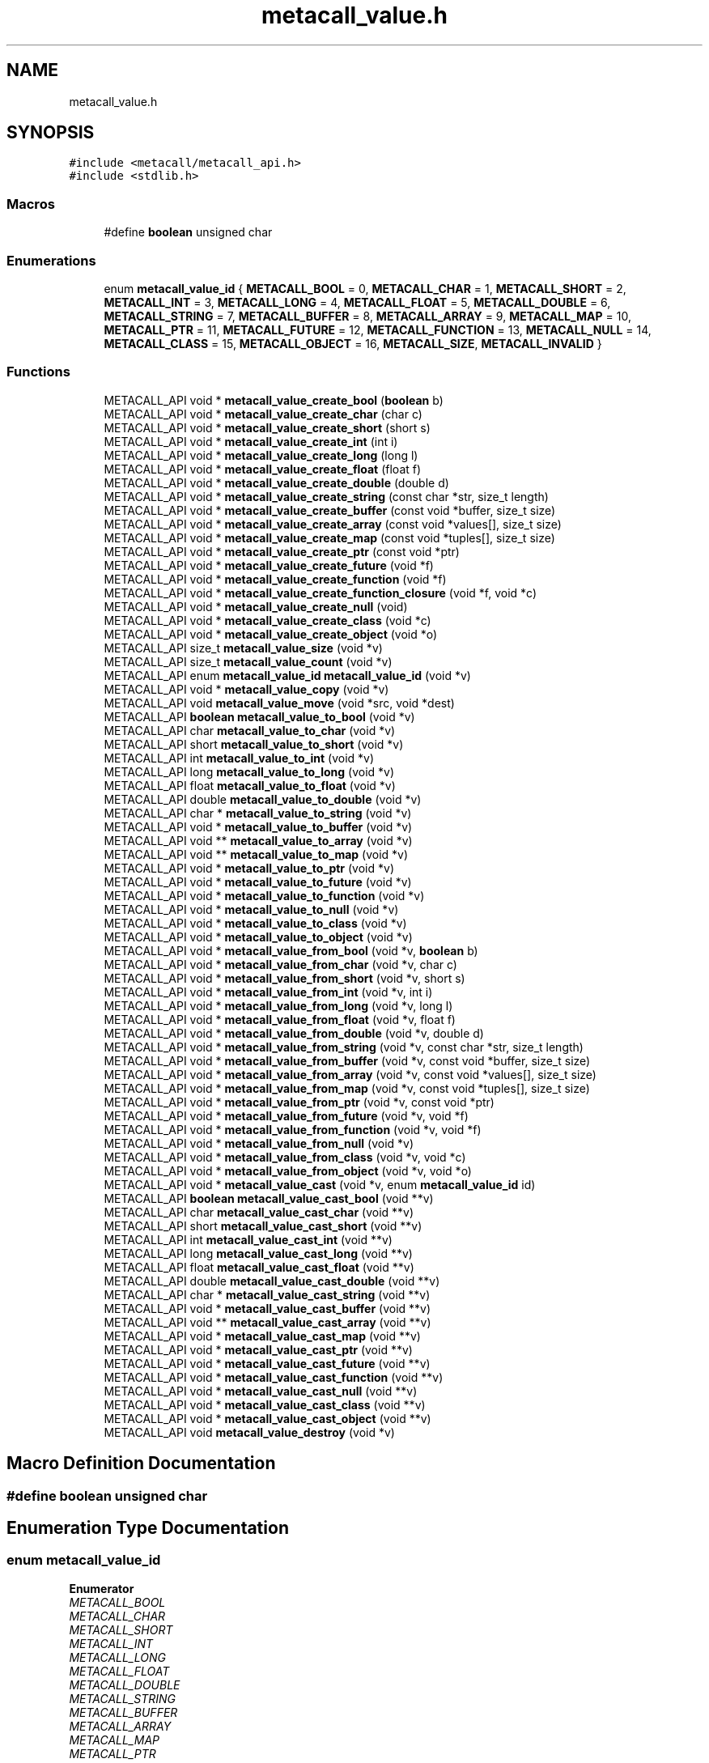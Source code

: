 .TH "metacall_value.h" 3 "Mon Jun 28 2021" "Version 0.1.0.e6cda9765a88" "MetaCall" \" -*- nroff -*-
.ad l
.nh
.SH NAME
metacall_value.h
.SH SYNOPSIS
.br
.PP
\fC#include <metacall/metacall_api\&.h>\fP
.br
\fC#include <stdlib\&.h>\fP
.br

.SS "Macros"

.in +1c
.ti -1c
.RI "#define \fBboolean\fP   unsigned char"
.br
.in -1c
.SS "Enumerations"

.in +1c
.ti -1c
.RI "enum \fBmetacall_value_id\fP { \fBMETACALL_BOOL\fP = 0, \fBMETACALL_CHAR\fP = 1, \fBMETACALL_SHORT\fP = 2, \fBMETACALL_INT\fP = 3, \fBMETACALL_LONG\fP = 4, \fBMETACALL_FLOAT\fP = 5, \fBMETACALL_DOUBLE\fP = 6, \fBMETACALL_STRING\fP = 7, \fBMETACALL_BUFFER\fP = 8, \fBMETACALL_ARRAY\fP = 9, \fBMETACALL_MAP\fP = 10, \fBMETACALL_PTR\fP = 11, \fBMETACALL_FUTURE\fP = 12, \fBMETACALL_FUNCTION\fP = 13, \fBMETACALL_NULL\fP = 14, \fBMETACALL_CLASS\fP = 15, \fBMETACALL_OBJECT\fP = 16, \fBMETACALL_SIZE\fP, \fBMETACALL_INVALID\fP }"
.br
.in -1c
.SS "Functions"

.in +1c
.ti -1c
.RI "METACALL_API void * \fBmetacall_value_create_bool\fP (\fBboolean\fP b)"
.br
.ti -1c
.RI "METACALL_API void * \fBmetacall_value_create_char\fP (char c)"
.br
.ti -1c
.RI "METACALL_API void * \fBmetacall_value_create_short\fP (short s)"
.br
.ti -1c
.RI "METACALL_API void * \fBmetacall_value_create_int\fP (int i)"
.br
.ti -1c
.RI "METACALL_API void * \fBmetacall_value_create_long\fP (long l)"
.br
.ti -1c
.RI "METACALL_API void * \fBmetacall_value_create_float\fP (float f)"
.br
.ti -1c
.RI "METACALL_API void * \fBmetacall_value_create_double\fP (double d)"
.br
.ti -1c
.RI "METACALL_API void * \fBmetacall_value_create_string\fP (const char *str, size_t length)"
.br
.ti -1c
.RI "METACALL_API void * \fBmetacall_value_create_buffer\fP (const void *buffer, size_t size)"
.br
.ti -1c
.RI "METACALL_API void * \fBmetacall_value_create_array\fP (const void *values[], size_t size)"
.br
.ti -1c
.RI "METACALL_API void * \fBmetacall_value_create_map\fP (const void *tuples[], size_t size)"
.br
.ti -1c
.RI "METACALL_API void * \fBmetacall_value_create_ptr\fP (const void *ptr)"
.br
.ti -1c
.RI "METACALL_API void * \fBmetacall_value_create_future\fP (void *f)"
.br
.ti -1c
.RI "METACALL_API void * \fBmetacall_value_create_function\fP (void *f)"
.br
.ti -1c
.RI "METACALL_API void * \fBmetacall_value_create_function_closure\fP (void *f, void *c)"
.br
.ti -1c
.RI "METACALL_API void * \fBmetacall_value_create_null\fP (void)"
.br
.ti -1c
.RI "METACALL_API void * \fBmetacall_value_create_class\fP (void *c)"
.br
.ti -1c
.RI "METACALL_API void * \fBmetacall_value_create_object\fP (void *o)"
.br
.ti -1c
.RI "METACALL_API size_t \fBmetacall_value_size\fP (void *v)"
.br
.ti -1c
.RI "METACALL_API size_t \fBmetacall_value_count\fP (void *v)"
.br
.ti -1c
.RI "METACALL_API enum \fBmetacall_value_id\fP \fBmetacall_value_id\fP (void *v)"
.br
.ti -1c
.RI "METACALL_API void * \fBmetacall_value_copy\fP (void *v)"
.br
.ti -1c
.RI "METACALL_API void \fBmetacall_value_move\fP (void *src, void *dest)"
.br
.ti -1c
.RI "METACALL_API \fBboolean\fP \fBmetacall_value_to_bool\fP (void *v)"
.br
.ti -1c
.RI "METACALL_API char \fBmetacall_value_to_char\fP (void *v)"
.br
.ti -1c
.RI "METACALL_API short \fBmetacall_value_to_short\fP (void *v)"
.br
.ti -1c
.RI "METACALL_API int \fBmetacall_value_to_int\fP (void *v)"
.br
.ti -1c
.RI "METACALL_API long \fBmetacall_value_to_long\fP (void *v)"
.br
.ti -1c
.RI "METACALL_API float \fBmetacall_value_to_float\fP (void *v)"
.br
.ti -1c
.RI "METACALL_API double \fBmetacall_value_to_double\fP (void *v)"
.br
.ti -1c
.RI "METACALL_API char * \fBmetacall_value_to_string\fP (void *v)"
.br
.ti -1c
.RI "METACALL_API void * \fBmetacall_value_to_buffer\fP (void *v)"
.br
.ti -1c
.RI "METACALL_API void ** \fBmetacall_value_to_array\fP (void *v)"
.br
.ti -1c
.RI "METACALL_API void ** \fBmetacall_value_to_map\fP (void *v)"
.br
.ti -1c
.RI "METACALL_API void * \fBmetacall_value_to_ptr\fP (void *v)"
.br
.ti -1c
.RI "METACALL_API void * \fBmetacall_value_to_future\fP (void *v)"
.br
.ti -1c
.RI "METACALL_API void * \fBmetacall_value_to_function\fP (void *v)"
.br
.ti -1c
.RI "METACALL_API void * \fBmetacall_value_to_null\fP (void *v)"
.br
.ti -1c
.RI "METACALL_API void * \fBmetacall_value_to_class\fP (void *v)"
.br
.ti -1c
.RI "METACALL_API void * \fBmetacall_value_to_object\fP (void *v)"
.br
.ti -1c
.RI "METACALL_API void * \fBmetacall_value_from_bool\fP (void *v, \fBboolean\fP b)"
.br
.ti -1c
.RI "METACALL_API void * \fBmetacall_value_from_char\fP (void *v, char c)"
.br
.ti -1c
.RI "METACALL_API void * \fBmetacall_value_from_short\fP (void *v, short s)"
.br
.ti -1c
.RI "METACALL_API void * \fBmetacall_value_from_int\fP (void *v, int i)"
.br
.ti -1c
.RI "METACALL_API void * \fBmetacall_value_from_long\fP (void *v, long l)"
.br
.ti -1c
.RI "METACALL_API void * \fBmetacall_value_from_float\fP (void *v, float f)"
.br
.ti -1c
.RI "METACALL_API void * \fBmetacall_value_from_double\fP (void *v, double d)"
.br
.ti -1c
.RI "METACALL_API void * \fBmetacall_value_from_string\fP (void *v, const char *str, size_t length)"
.br
.ti -1c
.RI "METACALL_API void * \fBmetacall_value_from_buffer\fP (void *v, const void *buffer, size_t size)"
.br
.ti -1c
.RI "METACALL_API void * \fBmetacall_value_from_array\fP (void *v, const void *values[], size_t size)"
.br
.ti -1c
.RI "METACALL_API void * \fBmetacall_value_from_map\fP (void *v, const void *tuples[], size_t size)"
.br
.ti -1c
.RI "METACALL_API void * \fBmetacall_value_from_ptr\fP (void *v, const void *ptr)"
.br
.ti -1c
.RI "METACALL_API void * \fBmetacall_value_from_future\fP (void *v, void *f)"
.br
.ti -1c
.RI "METACALL_API void * \fBmetacall_value_from_function\fP (void *v, void *f)"
.br
.ti -1c
.RI "METACALL_API void * \fBmetacall_value_from_null\fP (void *v)"
.br
.ti -1c
.RI "METACALL_API void * \fBmetacall_value_from_class\fP (void *v, void *c)"
.br
.ti -1c
.RI "METACALL_API void * \fBmetacall_value_from_object\fP (void *v, void *o)"
.br
.ti -1c
.RI "METACALL_API void * \fBmetacall_value_cast\fP (void *v, enum \fBmetacall_value_id\fP id)"
.br
.ti -1c
.RI "METACALL_API \fBboolean\fP \fBmetacall_value_cast_bool\fP (void **v)"
.br
.ti -1c
.RI "METACALL_API char \fBmetacall_value_cast_char\fP (void **v)"
.br
.ti -1c
.RI "METACALL_API short \fBmetacall_value_cast_short\fP (void **v)"
.br
.ti -1c
.RI "METACALL_API int \fBmetacall_value_cast_int\fP (void **v)"
.br
.ti -1c
.RI "METACALL_API long \fBmetacall_value_cast_long\fP (void **v)"
.br
.ti -1c
.RI "METACALL_API float \fBmetacall_value_cast_float\fP (void **v)"
.br
.ti -1c
.RI "METACALL_API double \fBmetacall_value_cast_double\fP (void **v)"
.br
.ti -1c
.RI "METACALL_API char * \fBmetacall_value_cast_string\fP (void **v)"
.br
.ti -1c
.RI "METACALL_API void * \fBmetacall_value_cast_buffer\fP (void **v)"
.br
.ti -1c
.RI "METACALL_API void ** \fBmetacall_value_cast_array\fP (void **v)"
.br
.ti -1c
.RI "METACALL_API void * \fBmetacall_value_cast_map\fP (void **v)"
.br
.ti -1c
.RI "METACALL_API void * \fBmetacall_value_cast_ptr\fP (void **v)"
.br
.ti -1c
.RI "METACALL_API void * \fBmetacall_value_cast_future\fP (void **v)"
.br
.ti -1c
.RI "METACALL_API void * \fBmetacall_value_cast_function\fP (void **v)"
.br
.ti -1c
.RI "METACALL_API void * \fBmetacall_value_cast_null\fP (void **v)"
.br
.ti -1c
.RI "METACALL_API void * \fBmetacall_value_cast_class\fP (void **v)"
.br
.ti -1c
.RI "METACALL_API void * \fBmetacall_value_cast_object\fP (void **v)"
.br
.ti -1c
.RI "METACALL_API void \fBmetacall_value_destroy\fP (void *v)"
.br
.in -1c
.SH "Macro Definition Documentation"
.PP 
.SS "#define boolean   unsigned char"

.SH "Enumeration Type Documentation"
.PP 
.SS "enum \fBmetacall_value_id\fP"

.PP
\fBEnumerator\fP
.in +1c
.TP
\fB\fIMETACALL_BOOL \fP\fP
.TP
\fB\fIMETACALL_CHAR \fP\fP
.TP
\fB\fIMETACALL_SHORT \fP\fP
.TP
\fB\fIMETACALL_INT \fP\fP
.TP
\fB\fIMETACALL_LONG \fP\fP
.TP
\fB\fIMETACALL_FLOAT \fP\fP
.TP
\fB\fIMETACALL_DOUBLE \fP\fP
.TP
\fB\fIMETACALL_STRING \fP\fP
.TP
\fB\fIMETACALL_BUFFER \fP\fP
.TP
\fB\fIMETACALL_ARRAY \fP\fP
.TP
\fB\fIMETACALL_MAP \fP\fP
.TP
\fB\fIMETACALL_PTR \fP\fP
.TP
\fB\fIMETACALL_FUTURE \fP\fP
.TP
\fB\fIMETACALL_FUNCTION \fP\fP
.TP
\fB\fIMETACALL_NULL \fP\fP
.TP
\fB\fIMETACALL_CLASS \fP\fP
.TP
\fB\fIMETACALL_OBJECT \fP\fP
.TP
\fB\fIMETACALL_SIZE \fP\fP
.TP
\fB\fIMETACALL_INVALID \fP\fP
.SH "Function Documentation"
.PP 
.SS "METACALL_API void* metacall_value_create_bool (\fBboolean\fP b)"

.PP
Create a value from boolean \fB\fP\&. 
.PP
\fBParameters\fP
.RS 4
\fIb\fP Boolean will be copied into value
.RE
.PP
\fBReturns\fP
.RS 4
Pointer to value if success, null otherwhise 
.RE
.PP

.SS "METACALL_API void* metacall_value_create_char (char c)"

.PP
Create a value from char \fC\fP\&. 
.PP
\fBParameters\fP
.RS 4
\fIc\fP Character will be copied into value
.RE
.PP
\fBReturns\fP
.RS 4
Pointer to value if success, null otherwhise 
.RE
.PP

.SS "METACALL_API void* metacall_value_create_short (short s)"

.PP
Create a value from short @s\&. 
.PP
\fBParameters\fP
.RS 4
\fIs\fP Short will be copied into value
.RE
.PP
\fBReturns\fP
.RS 4
Pointer to value if success, null otherwhise 
.RE
.PP

.SS "METACALL_API void* metacall_value_create_int (int i)"

.PP
Create a value from integer @i\&. 
.PP
\fBParameters\fP
.RS 4
\fIi\fP Integer will be copied into value
.RE
.PP
\fBReturns\fP
.RS 4
Pointer to value if success, null otherwhise 
.RE
.PP

.SS "METACALL_API void* metacall_value_create_long (long l)"

.PP
Create a value from long @l\&. 
.PP
\fBParameters\fP
.RS 4
\fIl\fP Long integer will be copied into value
.RE
.PP
\fBReturns\fP
.RS 4
Pointer to value if success, null otherwhise 
.RE
.PP

.SS "METACALL_API void* metacall_value_create_float (float f)"

.PP
Create a value from single precision floating point number @f\&. 
.PP
\fBParameters\fP
.RS 4
\fIf\fP Float will be copied into value
.RE
.PP
\fBReturns\fP
.RS 4
Pointer to value if success, null otherwhise 
.RE
.PP

.SS "METACALL_API void* metacall_value_create_double (double d)"

.PP
Create a value from double precision floating point number @d\&. 
.PP
\fBParameters\fP
.RS 4
\fId\fP Double will be copied into value
.RE
.PP
\fBReturns\fP
.RS 4
Pointer to value if success, null otherwhise 
.RE
.PP

.SS "METACALL_API void* metacall_value_create_string (const char * str, size_t length)"

.PP
Create a value from a C string @str\&. 
.PP
\fBParameters\fP
.RS 4
\fIstr\fP Constant string will be copied into value (needs to be null terminated)
.br
\fIlength\fP Length of the constant string
.RE
.PP
\fBReturns\fP
.RS 4
Pointer to value if success, null otherwhise 
.RE
.PP

.SS "METACALL_API void* metacall_value_create_buffer (const void * buffer, size_t size)"

.PP
Create a value buffer from array @buffer\&. 
.PP
\fBParameters\fP
.RS 4
\fIbuffer\fP Constant memory block will be copied into value array
.br
\fIsize\fP Size in bytes of data contained in the array
.RE
.PP
\fBReturns\fP
.RS 4
Pointer to value if success, null otherwhise 
.RE
.PP

.SS "METACALL_API void* metacall_value_create_array (const void * values[], size_t size)"

.PP
Create a value array from array of values @values\&. 
.PP
\fBParameters\fP
.RS 4
\fIvalues\fP Constant array of values will be copied into value list
.br
\fIsize\fP Number of elements contained in the array
.RE
.PP
\fBReturns\fP
.RS 4
Pointer to value if success, null otherwhise 
.RE
.PP

.SS "METACALL_API void* metacall_value_create_map (const void * tuples[], size_t size)"

.PP
Create a value map from array of tuples @map\&. 
.PP
\fBParameters\fP
.RS 4
\fItuples\fP Constant array of tuples will be copied into value map
.br
\fIsize\fP Number of elements contained in the map
.RE
.PP
\fBReturns\fP
.RS 4
Pointer to value if success, null otherwhise 
.RE
.PP

.SS "METACALL_API void* metacall_value_create_ptr (const void * ptr)"

.PP
Create a value from pointer @ptr\&. 
.PP
\fBParameters\fP
.RS 4
\fIptr\fP Pointer to constant data will be copied into value
.RE
.PP
\fBReturns\fP
.RS 4
Pointer to value if success, null otherwhise 
.RE
.PP

.SS "METACALL_API void* metacall_value_create_future (void * f)"

.PP
Create a value from future @f\&. 
.PP
\fBParameters\fP
.RS 4
\fIf\fP Pointer to constant data will be copied into value
.RE
.PP
\fBReturns\fP
.RS 4
Pointer to value if success, null otherwhise 
.RE
.PP

.SS "METACALL_API void* metacall_value_create_function (void * f)"

.PP
Create a value from function @f\&. 
.PP
\fBParameters\fP
.RS 4
\fIf\fP Pointer to constant data will be copied into value
.RE
.PP
\fBReturns\fP
.RS 4
Pointer to value if success, null otherwhise 
.RE
.PP

.SS "METACALL_API void* metacall_value_create_function_closure (void * f, void * c)"

.PP
Create a value from function @f binding a closure \fCto\fP it\&. 
.PP
\fBParameters\fP
.RS 4
\fIf\fP Pointer to constant data will be copied into value
.br
\fIc\fP Pointer to closure that will be binded into function @f
.RE
.PP
\fBReturns\fP
.RS 4
Pointer to value if success, null otherwhise 
.RE
.PP

.SS "METACALL_API void* metacall_value_create_null (void)"

.PP
Create a value of type null\&. 
.PP
\fBReturns\fP
.RS 4
Pointer to value if success, null otherwhise 
.RE
.PP

.SS "METACALL_API void* metacall_value_create_class (void * c)"

.PP
Create a value from class \fC\fP\&. 
.PP
\fBParameters\fP
.RS 4
\fIc\fP Pointer to constant data will be copied into value
.RE
.PP
\fBReturns\fP
.RS 4
Pointer to value if success, null otherwhise 
.RE
.PP

.SS "METACALL_API void* metacall_value_create_object (void * o)"

.PP
Create a value from object @o\&. 
.PP
\fBParameters\fP
.RS 4
\fIo\fP Pointer to constant data will be copied into value
.RE
.PP
\fBReturns\fP
.RS 4
Pointer to value if success, null otherwhise 
.RE
.PP

.SS "METACALL_API size_t metacall_value_size (void * v)"

.PP
Returns the size of the value\&. 
.PP
\fBParameters\fP
.RS 4
\fIv\fP Reference to the value
.RE
.PP
\fBReturns\fP
.RS 4
Size in bytes of the value 
.RE
.PP

.SS "METACALL_API size_t metacall_value_count (void * v)"

.PP
Returns the amount of values this value contains\&. 
.PP
\fBParameters\fP
.RS 4
\fIv\fP Reference to the value
.RE
.PP
\fBReturns\fP
.RS 4
Number of values @v represents 
.RE
.PP

.SS "METACALL_API enum \fBmetacall_value_id\fP \fBmetacall_value_id\fP (void * v)"

.PP
Provide type id of value\&. 
.PP
\fBParameters\fP
.RS 4
\fIv\fP Reference to the value
.RE
.PP
\fBReturns\fP
.RS 4
Return type id assigned to value 
.RE
.PP

.SS "METACALL_API void* metacall_value_copy (void * v)"

.PP
Deep copies the value @v, the result copy resets the reference counter and ownership, including the finalizer\&. 
.PP
\fBParameters\fP
.RS 4
\fIv\fP Reference to the value to be copied
.RE
.PP
\fBReturns\fP
.RS 4
Copy of the value @v on success, null otherwhise 
.RE
.PP

.SS "METACALL_API void metacall_value_move (void * src, void * dest)"

.PP
Copies the ownership from @src to @dst, including the finalizer, and resets the owner and finalizer of @src\&. 
.PP
\fBParameters\fP
.RS 4
\fIsrc\fP Source value which will lose the ownership
.br
\fIdst\fP Destination value which will recieve the ownership 
.RE
.PP

.SS "METACALL_API \fBboolean\fP metacall_value_to_bool (void * v)"

.PP
Convert value @v to boolean\&. 
.PP
\fBParameters\fP
.RS 4
\fIv\fP Reference to the value
.RE
.PP
\fBReturns\fP
.RS 4
Value converted to boolean 
.RE
.PP

.SS "METACALL_API char metacall_value_to_char (void * v)"

.PP
Convert value @v to char\&. 
.PP
\fBParameters\fP
.RS 4
\fIv\fP Reference to the value
.RE
.PP
\fBReturns\fP
.RS 4
Value converted to char 
.RE
.PP

.SS "METACALL_API short metacall_value_to_short (void * v)"

.PP
Convert value @v to short\&. 
.PP
\fBParameters\fP
.RS 4
\fIv\fP Reference to the value
.RE
.PP
\fBReturns\fP
.RS 4
Value converted to short 
.RE
.PP

.SS "METACALL_API int metacall_value_to_int (void * v)"

.PP
Convert value @v to integer\&. 
.PP
\fBParameters\fP
.RS 4
\fIv\fP Reference to the value
.RE
.PP
\fBReturns\fP
.RS 4
Value converted to integer 
.RE
.PP

.SS "METACALL_API long metacall_value_to_long (void * v)"

.PP
Convert value @v to long integer\&. 
.PP
\fBParameters\fP
.RS 4
\fIv\fP Reference to the value
.RE
.PP
\fBReturns\fP
.RS 4
Value converted to long integer 
.RE
.PP

.SS "METACALL_API float metacall_value_to_float (void * v)"

.PP
Convert value @v to single precision floating point\&. 
.PP
\fBParameters\fP
.RS 4
\fIv\fP Reference to the value
.RE
.PP
\fBReturns\fP
.RS 4
Value converted to float 
.RE
.PP

.SS "METACALL_API double metacall_value_to_double (void * v)"

.PP
Convert value @v to double precision floating point\&. 
.PP
\fBParameters\fP
.RS 4
\fIv\fP Reference to the value
.RE
.PP
\fBReturns\fP
.RS 4
Value converted to dobule 
.RE
.PP

.SS "METACALL_API char* metacall_value_to_string (void * v)"

.PP
Convert value @v to string\&. 
.PP
\fBParameters\fP
.RS 4
\fIv\fP Reference to the value
.RE
.PP
\fBReturns\fP
.RS 4
Value converted to C string (null terminated) 
.RE
.PP

.SS "METACALL_API void* metacall_value_to_buffer (void * v)"

.PP
Convert value @v to buffer\&. 
.PP
\fBParameters\fP
.RS 4
\fIv\fP Reference to the value
.RE
.PP
\fBReturns\fP
.RS 4
Value converted to memory block 
.RE
.PP

.SS "METACALL_API void** metacall_value_to_array (void * v)"

.PP
Convert value @v to array of values\&. 
.PP
\fBParameters\fP
.RS 4
\fIv\fP Reference to the value
.RE
.PP
\fBReturns\fP
.RS 4
Value converted to array of values 
.RE
.PP

.SS "METACALL_API void** metacall_value_to_map (void * v)"

.PP
Convert value @v to map\&. 
.PP
\fBParameters\fP
.RS 4
\fIv\fP Reference to the value
.RE
.PP
\fBReturns\fP
.RS 4
Value converted to map (array of tuples (array of values)) 
.RE
.PP

.SS "METACALL_API void* metacall_value_to_ptr (void * v)"

.PP
Convert value @v to pointer\&. 
.PP
\fBParameters\fP
.RS 4
\fIv\fP Reference to the value
.RE
.PP
\fBReturns\fP
.RS 4
Value converted to pointer 
.RE
.PP

.SS "METACALL_API void* metacall_value_to_future (void * v)"

.PP
Convert value @v to future\&. 
.PP
\fBParameters\fP
.RS 4
\fIv\fP Reference to the value
.RE
.PP
\fBReturns\fP
.RS 4
Value converted to future 
.RE
.PP

.SS "METACALL_API void* metacall_value_to_function (void * v)"

.PP
Convert value @v to function\&. 
.PP
\fBParameters\fP
.RS 4
\fIv\fP Reference to the value
.RE
.PP
\fBReturns\fP
.RS 4
Value converted to function 
.RE
.PP

.SS "METACALL_API void* metacall_value_to_null (void * v)"

.PP
Convert value @v to null\&. 
.PP
\fBParameters\fP
.RS 4
\fIv\fP Reference to the value
.RE
.PP
\fBReturns\fP
.RS 4
Value converted to null 
.RE
.PP

.SS "METACALL_API void* metacall_value_to_class (void * v)"

.PP
Convert value @v to class\&. 
.PP
\fBParameters\fP
.RS 4
\fIv\fP Reference to the value
.RE
.PP
\fBReturns\fP
.RS 4
Value converted to class 
.RE
.PP

.SS "METACALL_API void* metacall_value_to_object (void * v)"

.PP
Convert value @v to object\&. 
.PP
\fBParameters\fP
.RS 4
\fIv\fP Reference to the value
.RE
.PP
\fBReturns\fP
.RS 4
Value converted to object 
.RE
.PP

.SS "METACALL_API void* metacall_value_from_bool (void * v, \fBboolean\fP b)"

.PP
Assign boolean \fBto\fP value @v\&. 
.PP
\fBParameters\fP
.RS 4
\fIv\fP Reference to the value
.br
\fIb\fP Boolean to be assigned to value @v
.RE
.PP
\fBReturns\fP
.RS 4
Value with boolean \fBassigned\fP to it 
.RE
.PP

.SS "METACALL_API void* metacall_value_from_char (void * v, char c)"

.PP
Assign character \fCto\fP value @v\&. 
.PP
\fBParameters\fP
.RS 4
\fIv\fP Reference to the value
.br
\fIc\fP Character to be assigned to value @v
.RE
.PP
\fBReturns\fP
.RS 4
Value with char \fCassigned\fP to it 
.RE
.PP

.SS "METACALL_API void* metacall_value_from_short (void * v, short s)"

.PP
Assign short @s to value @v\&. 
.PP
\fBParameters\fP
.RS 4
\fIv\fP Reference to the value
.br
\fIs\fP Short to be assigned to value @v
.RE
.PP
\fBReturns\fP
.RS 4
Value with short @s assigned to it 
.RE
.PP

.SS "METACALL_API void* metacall_value_from_int (void * v, int i)"

.PP
Assign integer @i to value @v\&. 
.PP
\fBParameters\fP
.RS 4
\fIv\fP Reference to the value
.br
\fIi\fP Integer to be assigned to value @v
.RE
.PP
\fBReturns\fP
.RS 4
Value with integer @i assigned to it 
.RE
.PP

.SS "METACALL_API void* metacall_value_from_long (void * v, long l)"

.PP
Assign long integer @l to value @v\&. 
.PP
\fBParameters\fP
.RS 4
\fIv\fP Reference to the value
.br
\fIl\fP Long integer to be assigned to value @v
.RE
.PP
\fBReturns\fP
.RS 4
Value with long @l assigned to it 
.RE
.PP

.SS "METACALL_API void* metacall_value_from_float (void * v, float f)"

.PP
Assign single precision floating point @f to value @v\&. 
.PP
\fBParameters\fP
.RS 4
\fIv\fP Reference to the value
.br
\fIf\fP Float to be assigned to value @v
.RE
.PP
\fBReturns\fP
.RS 4
Value with float @f assigned to it 
.RE
.PP

.SS "METACALL_API void* metacall_value_from_double (void * v, double d)"

.PP
Assign double precision floating point @d to value @v\&. 
.PP
\fBParameters\fP
.RS 4
\fIv\fP Reference to the value
.br
\fId\fP Double to be assigned to value @v
.RE
.PP
\fBReturns\fP
.RS 4
Value with double @d assigned to it 
.RE
.PP

.SS "METACALL_API void* metacall_value_from_string (void * v, const char * str, size_t length)"

.PP
Assign string @str to value @v, truncates to @v size if it is smaller than @length + 1\&. It does not add null terminator if truncated\&. 
.PP
\fBParameters\fP
.RS 4
\fIv\fP Reference to the value
.br
\fIstr\fP Constant string to be assigned to value @v (it needs to be null terminated)
.br
\fIlength\fP Length of the constant string @str
.RE
.PP
\fBReturns\fP
.RS 4
Value with string @str assigned to it 
.RE
.PP

.SS "METACALL_API void* metacall_value_from_buffer (void * v, const void * buffer, size_t size)"

.PP
Assign array @buffer to value buffer @v\&. 
.PP
\fBParameters\fP
.RS 4
\fIv\fP Reference to the value
.br
\fIbuffer\fP Constant array to be assigned to value @v
.br
\fIsize\fP Number of elements contained in @buffer
.RE
.PP
\fBReturns\fP
.RS 4
Value with array @buffer assigned to it 
.RE
.PP

.SS "METACALL_API void* metacall_value_from_array (void * v, const void * values[], size_t size)"

.PP
Assign array of values @values to value array @v\&. 
.PP
\fBParameters\fP
.RS 4
\fIv\fP Reference to the value
.br
\fIvalues\fP Constant array of values to be assigned to value array @v
.br
\fIsize\fP Number of values contained in constant array @values
.RE
.PP
\fBReturns\fP
.RS 4
Value with array of values @values assigned to it 
.RE
.PP

.SS "METACALL_API void* metacall_value_from_map (void * v, const void * tuples[], size_t size)"

.PP
Assign array of values @values to value map @v\&. 
.PP
\fBParameters\fP
.RS 4
\fIv\fP Reference to the value
.br
\fItuples\fP Constant array of tuples to be assigned to value map @v
.br
\fIsize\fP Number of values contained in constant array @tuples
.RE
.PP
\fBReturns\fP
.RS 4
Value with array of tuples @tuples assigned to it 
.RE
.PP

.SS "METACALL_API void* metacall_value_from_ptr (void * v, const void * ptr)"

.PP
Assign pointer reference @ptr to value @v\&. 
.PP
\fBParameters\fP
.RS 4
\fIv\fP Reference to the value
.br
\fIptr\fP Pointer to be assigned to value @v
.RE
.PP
\fBReturns\fP
.RS 4
Value with pointer @ptr assigned to it 
.RE
.PP

.SS "METACALL_API void* metacall_value_from_future (void * v, void * f)"

.PP
Assign future @f to value @v\&. 
.PP
\fBParameters\fP
.RS 4
\fIv\fP Reference to the value
.br
\fIf\fP Future to be assigned to value @v
.RE
.PP
\fBReturns\fP
.RS 4
Value with future @f assigned to it 
.RE
.PP

.SS "METACALL_API void* metacall_value_from_function (void * v, void * f)"

.PP
Assign function @f to value @v\&. 
.PP
\fBParameters\fP
.RS 4
\fIv\fP Reference to the value
.br
\fIf\fP Function to be assigned to value @v
.RE
.PP
\fBReturns\fP
.RS 4
Value with function @f assigned to it 
.RE
.PP

.SS "METACALL_API void* metacall_value_from_null (void * v)"

.PP
Assign null to value @v\&. 
.PP
\fBParameters\fP
.RS 4
\fIv\fP Reference to the value
.RE
.PP
\fBReturns\fP
.RS 4
Value with null assigned to it 
.RE
.PP

.SS "METACALL_API void* metacall_value_from_class (void * v, void * c)"

.PP
Assign class \fCto\fP value @v\&. 
.PP
\fBParameters\fP
.RS 4
\fIv\fP Reference to the value
.br
\fIc\fP Class to be assigned to value @v
.RE
.PP
\fBReturns\fP
.RS 4
Value with class \fCassigned\fP to it 
.RE
.PP

.SS "METACALL_API void* metacall_value_from_object (void * v, void * o)"

.PP
Assign object @o to value @v\&. 
.PP
\fBParameters\fP
.RS 4
\fIv\fP Reference to the value
.br
\fIo\fP Object to be assigned to value @v
.RE
.PP
\fBReturns\fP
.RS 4
Value with object \fCassigned\fP to it 
.RE
.PP

.SS "METACALL_API void* metacall_value_cast (void * v, enum \fBmetacall_value_id\fP id)"

.PP
Casts a value to a new type @id\&. 
.PP
\fBParameters\fP
.RS 4
\fIv\fP Reference to the value
.br
\fIid\fP New type id of value to be casted
.RE
.PP
\fBReturns\fP
.RS 4
Casted value or reference to @v if casting is between equivalent types 
.RE
.PP

.SS "METACALL_API \fBboolean\fP metacall_value_cast_bool (void ** v)"

.PP
Convert value @v implicitly to boolean\&. 
.PP
\fBParameters\fP
.RS 4
\fIv\fP Reference to the reference of the value
.RE
.PP
\fBReturns\fP
.RS 4
Value converted to boolean 
.RE
.PP

.SS "METACALL_API char metacall_value_cast_char (void ** v)"

.PP
Convert value @v implicitly to char\&. 
.PP
\fBParameters\fP
.RS 4
\fIv\fP Reference to the reference of the value
.RE
.PP
\fBReturns\fP
.RS 4
Value converted to char 
.RE
.PP

.SS "METACALL_API short metacall_value_cast_short (void ** v)"

.PP
Convert value @v implicitly to short\&. 
.PP
\fBParameters\fP
.RS 4
\fIv\fP Reference to the reference of the value
.RE
.PP
\fBReturns\fP
.RS 4
Value converted to short 
.RE
.PP

.SS "METACALL_API int metacall_value_cast_int (void ** v)"

.PP
Convert value @v implicitly to int\&. 
.PP
\fBParameters\fP
.RS 4
\fIv\fP Reference to the reference of the value
.RE
.PP
\fBReturns\fP
.RS 4
Value converted to int 
.RE
.PP

.SS "METACALL_API long metacall_value_cast_long (void ** v)"

.PP
Convert value @v implicitly to long\&. 
.PP
\fBParameters\fP
.RS 4
\fIv\fP Reference to the reference of the value
.RE
.PP
\fBReturns\fP
.RS 4
Value converted to long 
.RE
.PP

.SS "METACALL_API float metacall_value_cast_float (void ** v)"

.PP
Convert value @v implicitly to float\&. 
.PP
\fBParameters\fP
.RS 4
\fIv\fP Reference to the reference of the value
.RE
.PP
\fBReturns\fP
.RS 4
Value converted to float 
.RE
.PP

.SS "METACALL_API double metacall_value_cast_double (void ** v)"

.PP
Convert value @v implicitly to double\&. 
.PP
\fBParameters\fP
.RS 4
\fIv\fP Reference to the reference of the value
.RE
.PP
\fBReturns\fP
.RS 4
Value converted to double 
.RE
.PP

.SS "METACALL_API char* metacall_value_cast_string (void ** v)"

.PP
Convert value @v implicitly to string\&. 
.PP
\fBParameters\fP
.RS 4
\fIv\fP Reference to the reference of the value
.RE
.PP
\fBReturns\fP
.RS 4
Value converted to a C string (null terminated) 
.RE
.PP

.SS "METACALL_API void* metacall_value_cast_buffer (void ** v)"

.PP
Convert value @v implicitly to buffer\&. 
.PP
\fBParameters\fP
.RS 4
\fIv\fP Reference to the reference of the value
.RE
.PP
\fBReturns\fP
.RS 4
Value converted to buffer 
.RE
.PP

.SS "METACALL_API void** metacall_value_cast_array (void ** v)"

.PP
Convert value @v implicitly to array\&. 
.PP
\fBParameters\fP
.RS 4
\fIv\fP Reference to the reference of the value
.RE
.PP
\fBReturns\fP
.RS 4
Value converted to array of values 
.RE
.PP

.SS "METACALL_API void* metacall_value_cast_map (void ** v)"

.PP
Convert value @v implicitly to map\&. 
.PP
\fBParameters\fP
.RS 4
\fIv\fP Reference to the reference of the value
.RE
.PP
\fBReturns\fP
.RS 4
Value converted to map 
.RE
.PP

.SS "METACALL_API void* metacall_value_cast_ptr (void ** v)"

.PP
Convert value @v implicitly to ptr\&. 
.PP
\fBParameters\fP
.RS 4
\fIv\fP Reference to the reference of the value
.RE
.PP
\fBReturns\fP
.RS 4
Value converted to ptr 
.RE
.PP

.SS "METACALL_API void* metacall_value_cast_future (void ** v)"

.PP
Convert value @v implicitly to future\&. 
.PP
\fBParameters\fP
.RS 4
\fIv\fP Reference to the reference of the value
.RE
.PP
\fBReturns\fP
.RS 4
Value converted to future 
.RE
.PP

.SS "METACALL_API void* metacall_value_cast_function (void ** v)"

.PP
Convert value @v implicitly to function\&. 
.PP
\fBParameters\fP
.RS 4
\fIv\fP Reference to the reference of the value
.RE
.PP
\fBReturns\fP
.RS 4
Value converted to function 
.RE
.PP

.SS "METACALL_API void* metacall_value_cast_null (void ** v)"

.PP
Convert value @v implicitly to null\&. 
.PP
\fBParameters\fP
.RS 4
\fIv\fP Reference to the reference of the value
.RE
.PP
\fBReturns\fP
.RS 4
Value converted to null 
.RE
.PP

.SS "METACALL_API void* metacall_value_cast_class (void ** v)"

.PP
Convert value @v implicitly to class\&. 
.PP
\fBParameters\fP
.RS 4
\fIv\fP Reference to the reference of the value
.RE
.PP
\fBReturns\fP
.RS 4
Value converted to class 
.RE
.PP

.SS "METACALL_API void* metacall_value_cast_object (void ** v)"

.PP
Convert value @v implicitly to object\&. 
.PP
\fBParameters\fP
.RS 4
\fIv\fP Reference to the reference of the value
.RE
.PP
\fBReturns\fP
.RS 4
Value converted to object 
.RE
.PP

.SS "METACALL_API void metacall_value_destroy (void * v)"

.PP
Destroy a value from scope stack\&. 
.PP
\fBParameters\fP
.RS 4
\fIv\fP Reference to the value 
.RE
.PP

.SH "Author"
.PP 
Generated automatically by Doxygen for MetaCall from the source code\&.
